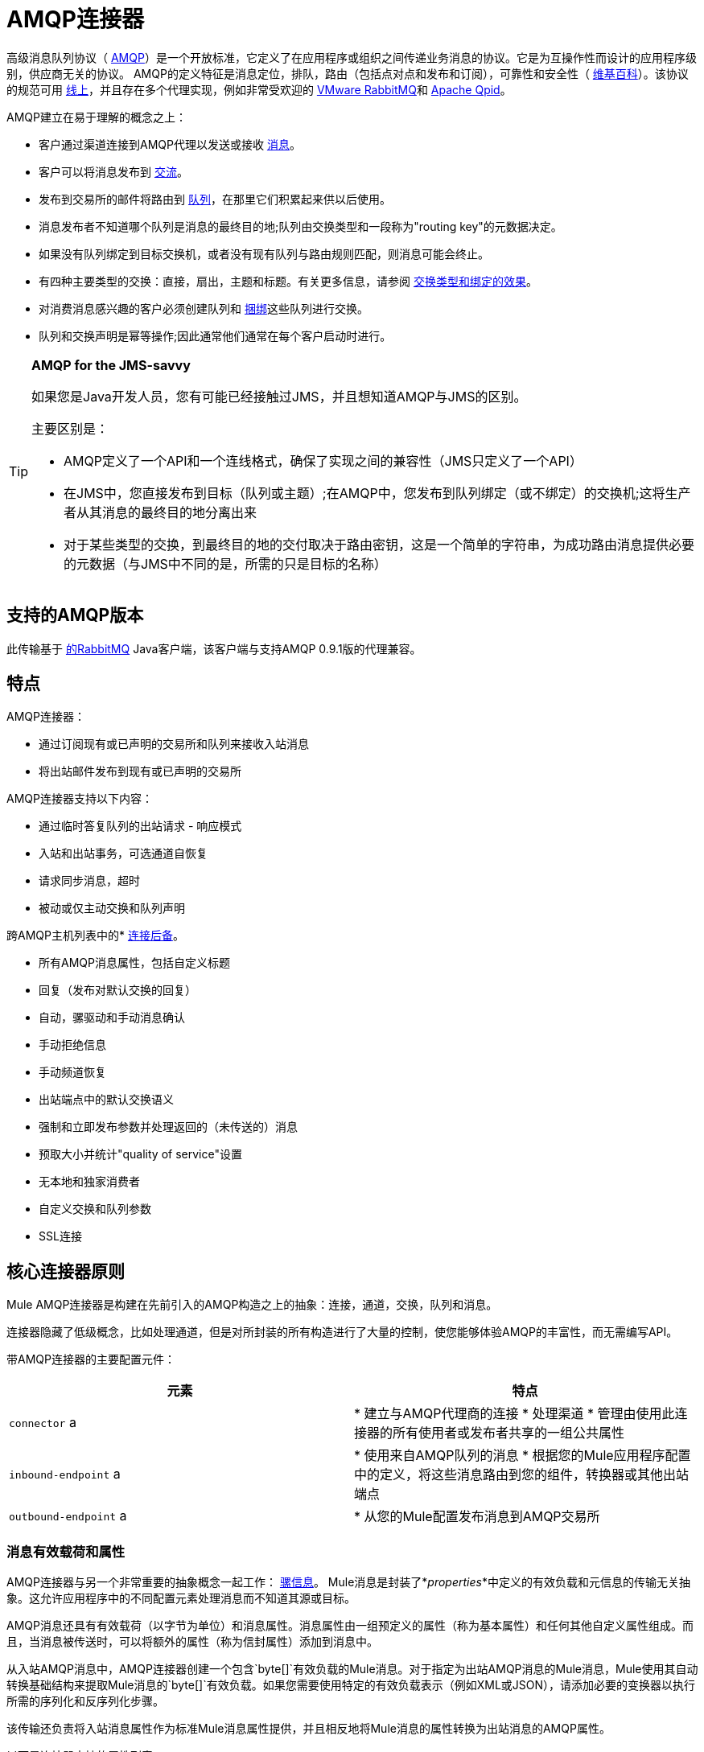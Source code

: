 =  AMQP连接器
:keywords: anypoint, components, elements, connectors, amqp

高级消息队列协议（ link:http://www.amqp.org/[AMQP]）是一个开放标准，它定义了在应用程序或组织之间传递业务消息的协议。它是为互操作性而设计的应用程序级别，供应商无关的协议。 AMQP的定义特征是消息定位，排队，路由（包括点对点和发布和订阅），可靠性和安全性（ link:http://en.wikipedia.org/wiki/AMQP[维基百科]）。该协议的规范可用 link:http://www.amqp.org/resources/download[线上]，并且存在多个代理实现，例如非常受欢迎的 link:http://www.rabbitmq.com[VMware RabbitMQ]和 link:http://qpid.apache.org/[Apache Qpid]。

AMQP建立在易于理解的概念之上：

* 客户通过渠道连接到AMQP代理以发送或接收 link:http://en.wikipedia.org/wiki/AMQP#Messages[消息]。

* 客户可以将消息发布到 link:http://en.wikipedia.org/wiki/AMQP#Exchanges[交流]。

* 发布到交易所的邮件将路由到 link:http://en.wikipedia.org/wiki/AMQP#Queues[队列]，在那里它们积累起来供以后使用。

* 消息发布者不知道哪个队列是消息的最终目的地;队列由交换类型和一段称为"routing key"的元数据决定。

* 如果没有队列绑定到目标交换机，或者没有现有队列与路由规则匹配，则消息可能会终止。

* 有四种主要类型的交换：直接，扇出，主题和标题。有关更多信息，请参阅 link:http://en.wikipedia.org/wiki/AMQP#Exchange_types_and_the_effect_of_bindings[交换类型和绑定的效果]。

* 对消费消息感兴趣的客户必须创建队列和 link:http://en.wikipedia.org/wiki/AMQP#Bindings[捆绑]这些队列进行交换。

* 队列和交换声明是幂等操作;因此通常他们通常在每个客户启动时进行。

[TIP]
====
*AMQP for the JMS-savvy* +

如果您是Java开发人员，您有可能已经接触过JMS，并且想知道AMQP与JMS的区别。

主要区别是：

*  AMQP定义了一个API和一个连线格式，确保了实现之间的兼容性（JMS只定义了一个API）
* 在JMS中，您直接发布到目标（队列或主题）;在AMQP中，您发布到队列绑定（或不绑定）的交换机;这将生产者从其消息的最终目的地分离出来
* 对于某些类型的交换，到最终目的地的交付取决于路由密钥，这是一个简单的字符串，为成功路由消息提供必要的元数据（与JMS中不同的是，所需的只是目标的名称）
====

== 支持的AMQP版本

此传输基于 link:http://www.rabbitmq.com/[的RabbitMQ] Java客户端，该客户端与支持AMQP 0.9.1版的代理兼容。

== 特点

AMQP连接器：

* 通过订阅现有或已声明的交易所和队列来接收入站消息

* 将出站邮件发布到现有或已声明的交易所

AMQP连接器支持以下内容：

* 通过临时答复队列的出站请求 - 响应模式

* 入站和出站事务，可选通道自恢复

* 请求同步消息，超时

* 被动或仅主动交换和队列声明

跨AMQP主机列表中的*  link:/mule-user-guide/v/3.7/amqp-connector-examples#connection-fallback[连接后备]。

* 所有AMQP消息属性，包括自定义标题

* 回复（发布对默认交换的回复）

* 自动，骡驱动和手动消息确认

* 手动拒绝信息

* 手动频道恢复

* 出站端点中的默认交换语义

* 强制和立即发布参数并处理返回的（未传送的）消息

* 预取大小并统计"quality of service"设置

* 无本地和独家消费者

* 自定义交换和队列参数

*  SSL连接

== 核心连接器原则

Mule AMQP连接器是构建在先前引入的AMQP构造之上的抽象：连接，通道，交换，队列和消息。

连接器隐藏了低级概念，比如处理通道，但是对所封装的所有构造进行了大量的控制，使您能够体验AMQP的丰富性，而无需编写API。

带AMQP连接器的主要配置元件：

[%header,cols="2*"]
|===
|元素 |特点
| `connector` a |
* 建立与AMQP代理商的连接
* 处理渠道
* 管理由使用此连接器的所有使用者或发布者共享的一组公共属性

| `inbound-endpoint` a |
* 使用来自AMQP队列的消息
* 根据您的Mule应用程序配置中的定义，将这些消息路由到您的组件，转换器或其他出站端点

| `outbound-endpoint` a |
* 从您的Mule配置发布消息到AMQP交易所

|===

=== 消息有效载荷和属性

AMQP连接器与另一个非常重要的抽象概念一起工作： link:/mule-user-guide/v/3.7/mule-message-structure[骡信息]。 Mule消息是封装了*_properties_*中定义的有效负载和元信息的传输无关抽象。这允许应用程序中的不同配置元素处理消息而不知道其源或目标。

AMQP消息还具有有效载荷（以字节为单位）和消息属性。消息属性由一组预定义的属性（称为基本属性）和任何其他自定义属性组成。而且，当消息被传送时，可以将额外的属性（称为信封属性）添加到消息中。

从入站AMQP消息中，AMQP连接器创建一个包含`byte[]`有效负载的Mule消息。对于指定为出站AMQP消息的Mule消息，Mule使用其自动转换基础结构来提取Mule消息的`byte[]`有效负载。如果您需要使用特定的有效负载表示（例如XML或JSON），请添加必要的变换器以执行所需的序列化和反序列化步骤。

该传输还负责将入站消息属性作为标准Mule消息属性提供，并且相反地将Mule消息的属性转换为出站消息的AMQP属性。

以下是连接器支持的属性列表：

[%header%autowidth.spread]
|===
|基本属性 |封套属性 |技术属性
| `app-id`  | `delivery-tag`  | `amqp.headers`
| `content-encoding`  | `exchange`  | `consumer-tag`
| `content-type`  | `redelivered`  | `amqp.channel`
| `correlation-id`  | `routing-key`  | `amqp.delivery-tag`
| `delivery_mode`  |   | `amqp.return.listener`
| `expiration`  |   | `amqp.return.reply-code`
| `message-id`  |   | `amqp.return.reply-text`
| `priority`  |   | `amqp.return.exchange`
| `reply-to`  |   | `amqp.return.routing-key`
| `timestamp`  |   | 
| `type`  |   | 
| `user-id`  |   | 
|===

此外，AMQP基本属性中定义的所有自定义标题（在`amqp.headers`入站属性下的映射中都可用）将作为标准入站属性添加。

== 安装AMQP连接器

===  Studio插件

AMQP连接器可用作Studio插件。查看Anypoint Exchange中的https://www.anypoint.mulesoft.com/exchange/?type=connector&search=amqp[AMQP连接器]。连接器安装信息可在 link:/mule-user-guide/v/3.7/anypoint-connectors[Anypoint连接器]中找到。

===  Maven支持

要安装AMQP连接器，请将以下存储库添加到Maven安装中：

[source,xml,linenums]
----
<repository>
  <id>mule-releases</id>
  <name>Mule Releases Repository</name>
  <url>https://repository-master.mulesoft.org/nexus/content/repositories/releases</url>
  <layout>default</layout>
</repository>
----

要将Mule AMQP连接器添加到Maven项目，请添加以下依赖项和包含项：

[source,xml,linenums]
----
<dependency>
  <groupId>org.mule.transports</groupId>
  <artifactId>mule-transport-amqp</artifactId>
  <version>x.y.z</version>
</dependency>
----

[source,xml,linenums]
----
<inclusions>
  <inclusion>
  <groupId>org.mule.transports</groupId>
  <artifactId>mule-transport-amqp</artifactId>
  </inclusion>
</inclusions>
----

==  Studio插件

Anypoint Exchange中的AMQP连接器可用作https://www.mulesoft.com/exchange/org.mule.modules/mule-transport-amqp-studio/[Studio插件]。

. 在Anypoint Studio中，点击Studio任务栏中的Exchange图标。
. 点击Anypoint Exchange中的登录。
. 搜索连接器，然后单击安装。
. 按照提示安装连接器。

==  AMQP注释

*  AMQP连接器定义要连接的代理程序，此时使用的凭证以及入站和出站端点使用此连接器使用的所有常用属性。
* 您可以创建连接到同一代理的多个连接器，以便为终端使用不同的通用属性集。
*  AMQP连接器接受并使用用于根据 link:https://www.rabbitmq.com/api-guide.html#consumer-thread-pool[RabbitMQ消费者线程池]设置使用者线程池的`receiver-threading-profile`。有关如何在Mule link:/mule-user-guide/v/3.7/tuning-performance[调整性能]指南中设置接收者线索配置文件的更多信息。
*  AMQP连接器不支持群集。每个入站端点都充当与队列关联的AMQP使用者，并且消耗队列中的消息是使用连接到它的使用者之间的循环策略执行的。这意味着虽然入站端点未被群集，但这不会导致相同的消息被不同的消费者两次使用。如果你需要pub-sub语义，你应该考虑为每个消费者使用一个队列。

== 另请参阅

* 阅读 link:/mule-user-guide/v/3.7/amqp-connector-examples[AMQP连接器示例]以获取常见用例的实用说明。

* 访问 link:/mule-user-guide/v/3.7/amqp-connector-reference[AMQP连接器参考]以获取所有AMQP连接器配置属性的完整列表和描述。
